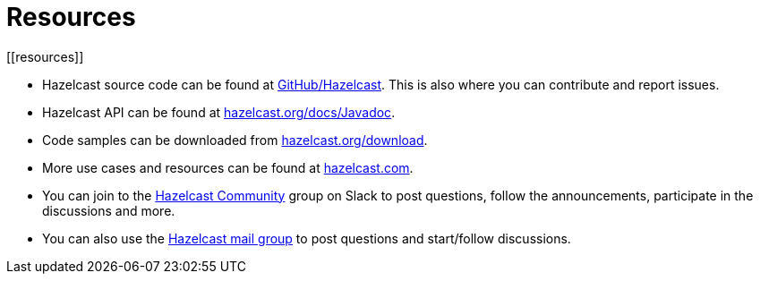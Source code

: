 = Resources
[[resources]]

* Hazelcast source code can be found at https://github.com/hazelcast/hazelcast[GitHub/Hazelcast^].
This is also where you can contribute and report issues.
* Hazelcast API can be found at https://docs.hazelcast.org/docs/latest/javadoc/[hazelcast.org/docs/Javadoc^].
* Code samples can be downloaded from https://hazelcast.org/imdg/download/[hazelcast.org/download^].
* More use cases and resources can be found at http://www.hazelcast.com[hazelcast.com^].
* You can join to the https://slack.hazelcast.com/[Hazelcast Community^] group on Slack to post questions, follow the announcements, participate in the discussions and more.
* You can also use the https://groups.google.com/forum/#!forum/hazelcast[Hazelcast mail group^] to post questions and start/follow discussions.
